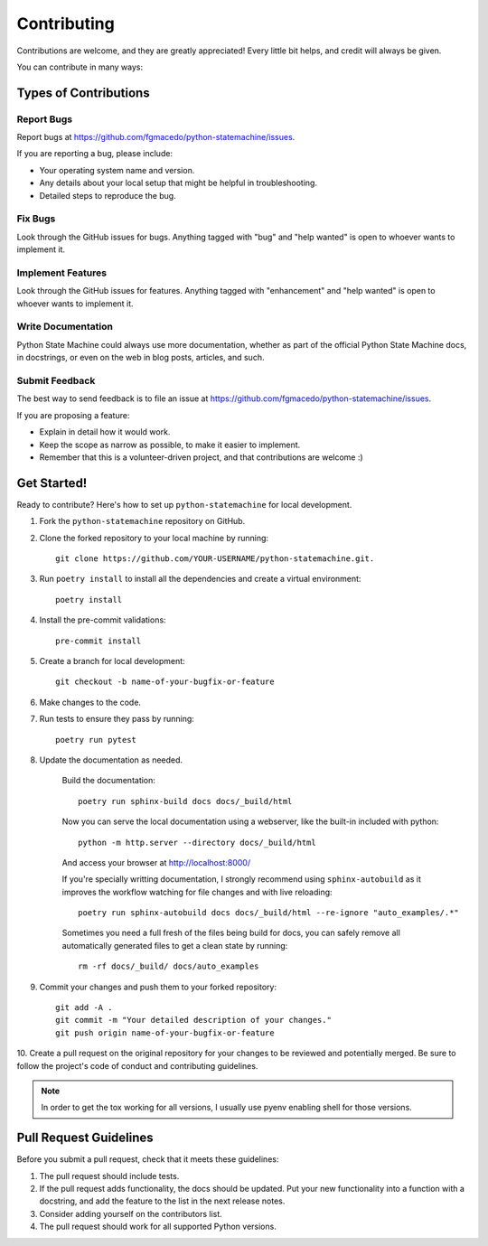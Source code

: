 .. highlight:: shell

============
Contributing
============

Contributions are welcome, and they are greatly appreciated! Every
little bit helps, and credit will always be given.

You can contribute in many ways:

Types of Contributions
----------------------

Report Bugs
~~~~~~~~~~~

Report bugs at https://github.com/fgmacedo/python-statemachine/issues.

If you are reporting a bug, please include:

* Your operating system name and version.
* Any details about your local setup that might be helpful in troubleshooting.
* Detailed steps to reproduce the bug.

Fix Bugs
~~~~~~~~

Look through the GitHub issues for bugs. Anything tagged with "bug"
and "help wanted" is open to whoever wants to implement it.

Implement Features
~~~~~~~~~~~~~~~~~~

Look through the GitHub issues for features. Anything tagged with "enhancement"
and "help wanted" is open to whoever wants to implement it.

Write Documentation
~~~~~~~~~~~~~~~~~~~

Python State Machine could always use more documentation, whether as part of the
official Python State Machine docs, in docstrings, or even on the web in blog posts,
articles, and such.

Submit Feedback
~~~~~~~~~~~~~~~

The best way to send feedback is to file an issue at https://github.com/fgmacedo/python-statemachine/issues.

If you are proposing a feature:

* Explain in detail how it would work.
* Keep the scope as narrow as possible, to make it easier to implement.
* Remember that this is a volunteer-driven project, and that contributions
  are welcome :)

Get Started!
------------

Ready to contribute? Here's how to set up ``python-statemachine`` for local development.


1. Fork the ``python-statemachine`` repository on GitHub.

2. Clone the forked repository to your local machine by running::

    git clone https://github.com/YOUR-USERNAME/python-statemachine.git.


3. Run ``poetry install`` to install all the dependencies and create a virtual environment::

    poetry install

4. Install the pre-commit validations::

    pre-commit install

5. Create a branch for local development::

    git checkout -b name-of-your-bugfix-or-feature

6. Make changes to the code.
7. Run tests to ensure they pass by running::

    poetry run pytest

8. Update the documentation as needed.

    Build the documentation::

        poetry run sphinx-build docs docs/_build/html


    Now you can serve the local documentation using a webserver, like the built-in included
    with python::

        python -m http.server --directory docs/_build/html

    And access your browser at http://localhost:8000/

    If you're specially writting documentation, I strongly recommend using ``sphinx-autobuild``
    as it improves the workflow watching for file changes and with live reloading::

        poetry run sphinx-autobuild docs docs/_build/html --re-ignore "auto_examples/.*"

    Sometimes you need a full fresh of the files being build for docs, you can safely remove
    all automatically generated files to get a clean state by running::

        rm -rf docs/_build/ docs/auto_examples

9. Commit your changes and push them to your forked repository::

    git add -A .
    git commit -m "Your detailed description of your changes."
    git push origin name-of-your-bugfix-or-feature

10. Create a pull request on the original repository for your changes to be reviewed and potentially
merged. Be sure to follow the project's code of conduct and contributing guidelines.


.. note::

    In order to get the tox working for all versions, I usually use pyenv enabling shell for
    those versions.


Pull Request Guidelines
-----------------------

Before you submit a pull request, check that it meets these guidelines:

1. The pull request should include tests.
2. If the pull request adds functionality, the docs should be updated. Put
   your new functionality into a function with a docstring, and add the
   feature to the list in the next release notes.
3. Consider adding yourself on the contributors list.
4. The pull request should work for all supported Python versions.
